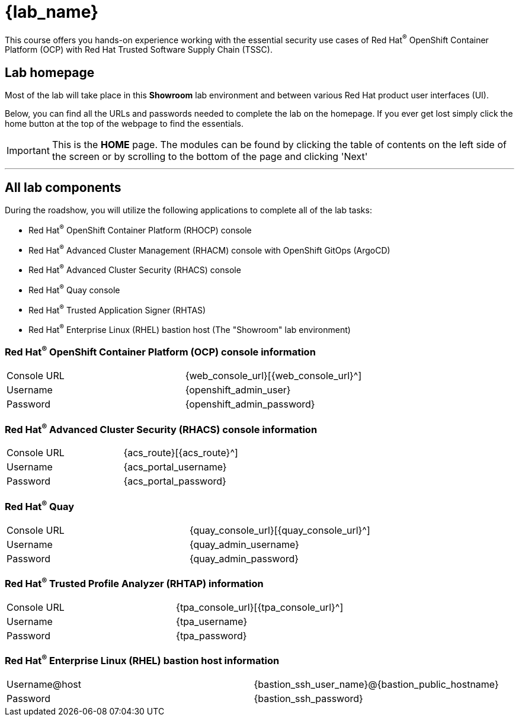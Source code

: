 = {lab_name}

This course offers you hands-on experience working with the essential security use cases of Red Hat^(R)^ OpenShift Container Platform (OCP) with Red Hat Trusted Software Supply Chain (TSSC).

== Lab homepage

Most of the lab will take place in this *Showroom* lab environment and between various Red Hat product user interfaces (UI).

Below, you can find all the URLs and passwords needed to complete the lab on the homepage. If you ever get lost simply click the home button at the top of the webpage to find the essentials.

IMPORTANT: This is the *HOME* page. The modules can be found by clicking the table of contents on the left side of the screen or by scrolling to the bottom of the page and clicking 'Next'

---

== All lab components

During the roadshow, you will utilize the following applications to complete all of the lab tasks:

* Red Hat^(R)^ OpenShift Container Platform (RHOCP) console
* Red Hat^(R)^ Advanced Cluster Management (RHACM) console with OpenShift GitOps (ArgoCD)
* Red Hat^(R)^ Advanced Cluster Security (RHACS) console
* Red Hat^(R)^ Quay console
* Red Hat^(R)^ Trusted Application Signer (RHTAS)
* Red Hat^(R)^ Enterprise Linux (RHEL) bastion host (The "Showroom" lab environment)

=== Red Hat^(R)^ OpenShift Container Platform (OCP) console information
[cols="1,1"]
|===
|Console URL| {web_console_url}[{web_console_url}^]
|Username| {openshift_admin_user}
|Password| {openshift_admin_password}
|===

=== Red Hat^(R)^ Advanced Cluster Security (RHACS) console information
[cols="1,1"]
|===
|Console URL| {acs_route}[{acs_route}^]
|Username| {acs_portal_username}
|Password| {acs_portal_password}
|===

=== Red Hat^(R)^ Quay
[cols="1,1"]
|===
|Console URL| {quay_console_url}[{quay_console_url}^]
|Username| {quay_admin_username}
|Password| {quay_admin_password}
|===

=== Red Hat^(R)^ Trusted Profile Analyzer (RHTAP) information
[cols="1,1"]
|===
|Console URL| {tpa_console_url}[{tpa_console_url}^]
|Username| {tpa_username}
|Password| {tpa_password}
|===

=== Red Hat^(R)^ Enterprise Linux (RHEL) bastion host information
[cols="1,1"]
|===
|Username@host| {bastion_ssh_user_name}@{bastion_public_hostname}
|Password| {bastion_ssh_password}
|===